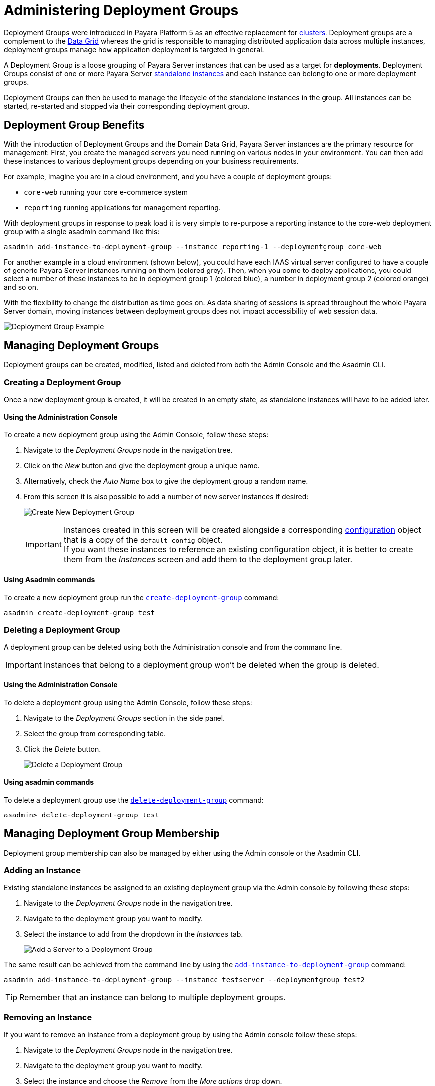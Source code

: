 [[deployment-groups]]
= Administering Deployment Groups
:ordinal: 4

Deployment Groups were introduced in Payara Platform 5 as an effective replacement for xref:Technical Documentation/Payara Server Documentation/High Availability/Administering Payara Server Clusters.adoc[clusters]. Deployment groups are a complement to the xref:Technical Documentation/Payara Server Documentation/High Availability/Administering the Domain Data Grid.adoc[Data Grid] whereas the grid is responsible to managing distributed application data across multiple instances, deployment groups manage how application deployment is targeted in general.

A Deployment Group is a loose grouping of Payara Server instances that can be used as a target for *deployments*. Deployment Groups consist of one or more Payara Server xref:Technical Documentation/Payara Server Documentation/High Availability/Administering Payara Server Instances.adoc#types-of-payara-server-instances[standalone instances] and each instance can belong to one or more deployment groups.

Deployment Groups can then be used to manage the lifecycle of the standalone instances in the group. All instances can be started, re-started and stopped via their corresponding deployment group.

[[deployment-group-benefits]]
== Deployment Group Benefits

With the introduction of Deployment Groups and the Domain Data Grid, Payara Server instances are the primary resource for management: First, you create the managed servers you need running on various nodes in your environment. You can then add these instances to various deployment groups depending on your business requirements.

For example, imagine you are in a cloud environment, and you have a couple of deployment groups:

* `core-web` running your core e-commerce system
* `reporting` running applications for management reporting.

With deployment groups in response to peak load it is very simple to re-purpose a reporting instance to the core-web deployment group with a single asadmin command like this:

[source, shell]
----
asadmin add-instance-to-deployment-group --instance reporting-1 --deploymentgroup core-web
----

For another example in a cloud environment (shown below), you could have each IAAS virtual server configured to have a couple of generic Payara Server instances running on them (colored grey). Then, when you come to deploy applications, you could select a number of these instances to be in deployment group 1 (colored blue), a number in deployment group 2 (colored orange) and so on.

With the flexibility to change the distribution as time goes on. As data sharing of sessions is spread throughout the whole Payara Server domain, moving instances between deployment groups does not impact accessibility of web session data.

image:deployment-groups/deployment-group-example.png[Deployment Group Example]

[[managing-deployment-groups]]
== Managing Deployment Groups

Deployment groups can be created, modified, listed and deleted from both the Admin Console and the Asadmin CLI.

[[creating-a-deployment-group]]
=== Creating a Deployment Group

Once a new deployment group is created, it will be created in an empty state, as standalone instances will have to be added later.

[[create-using-admin-console]]
==== Using the Administration Console

To create a new deployment group using the Admin Console, follow these steps:

. Navigate to the _Deployment Groups_ node in the navigation tree.
. Click on the _New_ button and give the deployment group a unique name.
. Alternatively, check the _Auto Name_ box to give the deployment group a random name.
. From this screen it is also possible to add a number of new server instances if desired:
+
image:deployment-groups/deployment-group-new.png[Create New Deployment Group]
+
IMPORTANT: Instances created in this screen will be created alongside a corresponding xref:Technical Documentation/Payara Server Documentation/Command Reference/Configuration.adoc[configuration] object that is a copy of the `default-config` object. +
If you want these instances to reference an existing configuration object, it is better to create them from the _Instances_ screen and add them to the deployment group later.

[[create-using-asadmin-cli]]
==== Using Asadmin commands

To create a new deployment group run the xref:Technical Documentation/Payara Server Documentation/Command Reference/create-deployment-group.adoc[`create-deployment-group`] command:

[source, shell]
----
asadmin create-deployment-group test
----

[[deleting-a-deployment-group]]
=== Deleting a Deployment Group

A deployment group can be deleted using both the Administration console and from the command line.

IMPORTANT: Instances that belong to a deployment group won't be deleted when the group is deleted.

[[delete-using-admin-console]]
==== Using the Administration Console

To delete a deployment group using the Admin Console, follow these steps:

. Navigate to the _Deployment Groups_ section in the side panel.
. Select the group from corresponding table.
. Click the _Delete_ button.
+
image:deployment-groups/delete-deployment-group.png[Delete a Deployment Group]

[[delete-using-asadmin-cli]]
==== Using asadmin commands

To delete a deployment group use the xref:Technical Documentation/Payara Server Documentation/Command Reference/delete-deployment-group.adoc[`delete-deployment-group`] command:

[source, shell]
----
asadmin> delete-deployment-group test
----

[[managing-deployment-group-membership]]
== Managing Deployment Group Membership

Deployment group membership can also be managed by either using the Admin console or the Asadmin CLI.

[[adding-an-instance]]
=== Adding an Instance

Existing standalone instances be assigned to an existing deployment group via the Admin console by following these steps:

. Navigate to the _Deployment Groups_ node in the navigation tree.
. Navigate to the deployment group you want to modify.
. Select the instance to add from the dropdown in the _Instances_ tab.
+
image:deployment-groups/add-server-to-dg.png[Add a Server to a Deployment Group]

The same result can be achieved from the command line by using the xref:Technical Documentation/Payara Server Documentation/Command Reference/add-instance-to-deployment-group.adoc[`add-instance-to-deployment-group`] command:

[source, shell]
----
asadmin add-instance-to-deployment-group --instance testserver --deploymentgroup test2
----

TIP: Remember that an instance can belong to multiple deployment groups.

[[removing-an-instance]]
=== Removing an Instance

If you want to remove an instance from a deployment group by using the Admin console follow these steps:

. Navigate to the _Deployment Groups_ node in the navigation tree.
. Navigate to the deployment group you want to modify.
. Select the instance and choose the _Remove_ from the _More actions_ drop down.
+
image:deployment-groups/remove-server-from-dg.png[Remove a Server from a Deployment Group]

The same can be achieved using the Asadmin CLI by using the xref:Technical Documentation/Payara Server Documentation/Command Reference/remove-instance-from-deployment-group.adoc[`remove-instance-from-deployment-group`] command:

[source, shell]
----
asadmin remove-instance-from-deployment-group --instance testserver --deploymentgroup test2
----

[[server-lifecycle-management]]
== Server Lifecycle Management

Deployment Groups also provide lifecycle management capabilities. You can start a deployment group and all instances currently in the group will be started. Similarly, you can stop a deployment group. In addition, Deployment Groups support a *"rolling restart"* which is Data Grid aware.

In a rolling restart, all instances in the group are stopped and then started again in turn, ensuring that the Data Grid has enough time to adapt and ensure no loss of data during the restart.

To do this from the Admin console, follow these steps:

. Navigate to the _Deployment Groups_ node in the navigation tree.
. Navigate to the deployment group you want to manage.
. Choose either the _Start Deployment Group_, _Stop Deployment Group_ or _Restart Deployment Group_ action.
+
image:deployment-groups/lifecycle-dg.png[Server Lifecycle Management]

TIP: These commands are Data Grid safe and operated in a way as to minimize the danger of data disruption.

The same can be achieved from the command line by using the following Asadmin commands:

* xref:Technical Documentation/Payara Server Documentation/Command Reference/start-deployment-group.adoc[`start-deployment-group`]
* xref:Technical Documentation/Payara Server Documentation/Command Reference/stop-deployment-group.adoc[`stop-deployment-group`]
* xref:Technical Documentation/Payara Server Documentation/Command Reference/restart-deployment-group.adoc[`restart-deployment-group`]

Like this:

[source, shell]
----
asadmin start-deployment-group test2
asadmin restart-deployment-group test2
asadmin stop-Deployment Group.adoc test2
----

//TODO - Possibly link back to this section in the Application Deployment section.
[[deploying-apps-to-deployment-groups]]
== Deploying Applications to a Deployment Group

To deploy an application to a deployment group when using the Admin console you select the deployment group name in the list of targets in the usual way.

This can be done both on the _Applications_ tab of the corresponding deployment group or on the _Applications_ section of the administration console:

image:deployment-groups/deploy-to-dg.png[Deploy to a deployment group]

To deploy an application from the command line by using the xref:Technical Documentation/Payara Server Documentation/Command Reference/deploy.adoc[`deploy`] command, just specify the deployment group as a *target* like this:

[source, shell]
----
asadmin deploy --target test2 test.war
----

NOTE: The same targeting also works for server resources (connection pools, mail resources, JMS resources, etc.)

[[see-also]]
== See Also

* xref:Technical Documentation/Payara Server Documentation/High Availability/Administering the Domain Data Grid.adoc[Domain Data Grid],
* xref:Technical Documentation/Payara Server Documentation/Command Reference/create-deployment-group.adoc[`create-deployment-group`],
* xref:Technical Documentation/Payara Server Documentation/Command Reference/delete-deployment-group.adoc[`delete-deployment-group`],
* xref:Technical Documentation/Payara Server Documentation/Command Reference/start-deployment-group.adoc[`start-deployment-group`],
* xref:Technical Documentation/Payara Server Documentation/Command Reference/stop-deployment-group.adoc[`stop-deployment-group`],
* xref:Technical Documentation/Payara Server Documentation/Command Reference/restart-deployment-group.adoc[`restart-deployment-group`],
* xref:Technical Documentation/Payara Server Documentation/Command Reference/remove-instance-from-deployment-group.adoc[`remove-instance-from-deployment-group`],
* xref:Technical Documentation/Payara Server Documentation/Command Reference/add-instance-to-deployment-group.adoc[`add-instance-to-deployment-group`]
